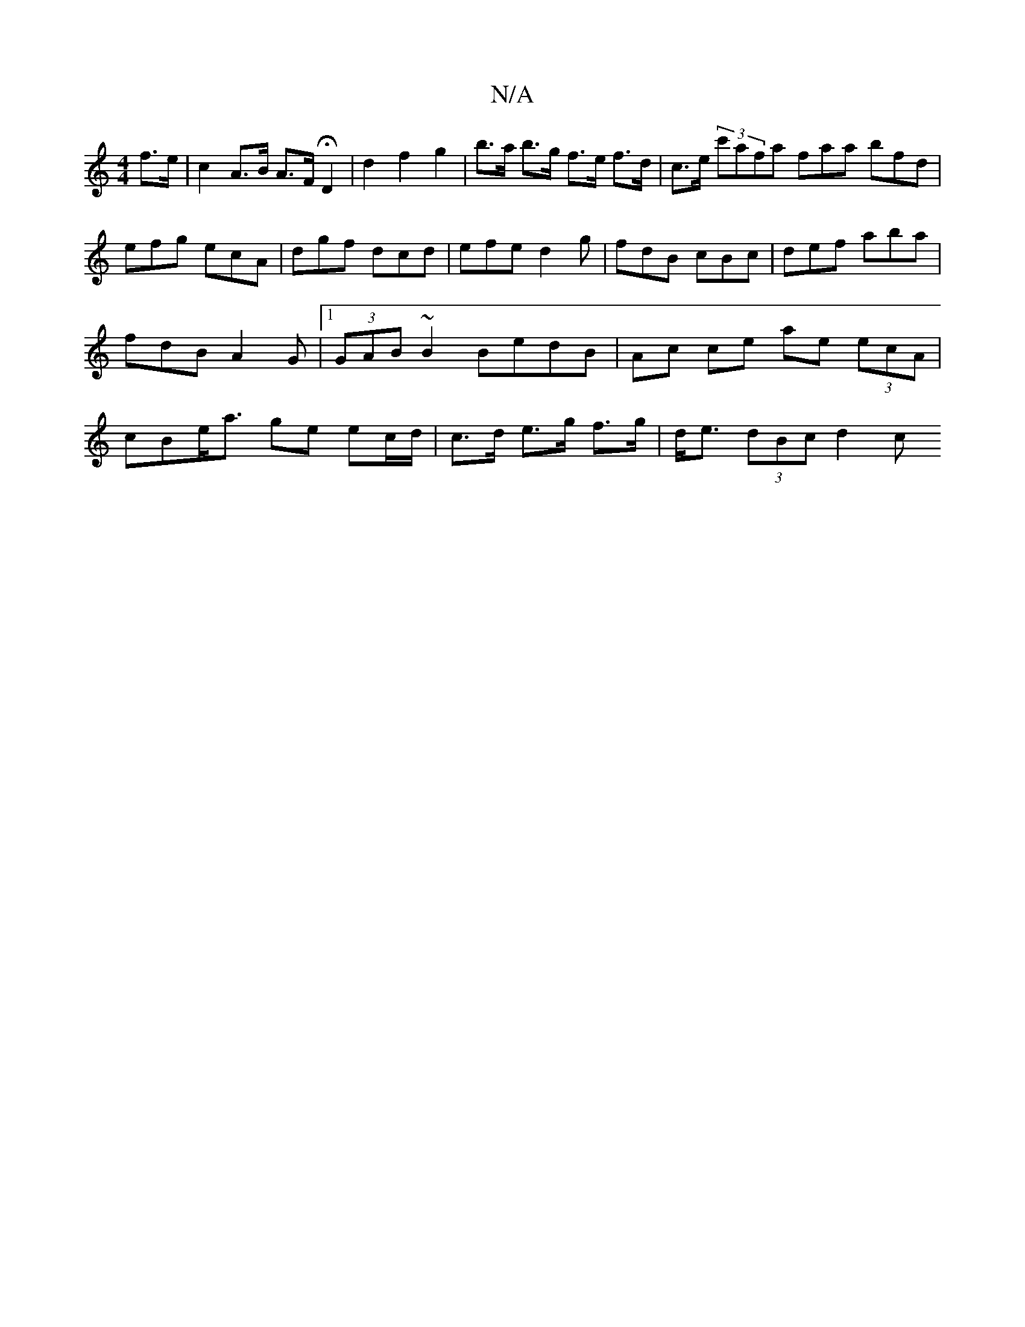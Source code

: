 X:1
T:N/A
M:4/4
R:N/A
K:Cmajor
 f>e | c2 A>B A>F HD2 | d2 f2 g2 | b>a b>g f>e f>d | c>e (3c'afa faa bfd|efg ecA|dgf dcd|efe d2g|fdB cBc|def aba|fdB A2G|1 (3GAB ~B2 BedB|Ac ce ae (3ecA | cBe<a ge ec/d/ | c>d e>g f>g | d<e (3dBc d2 c